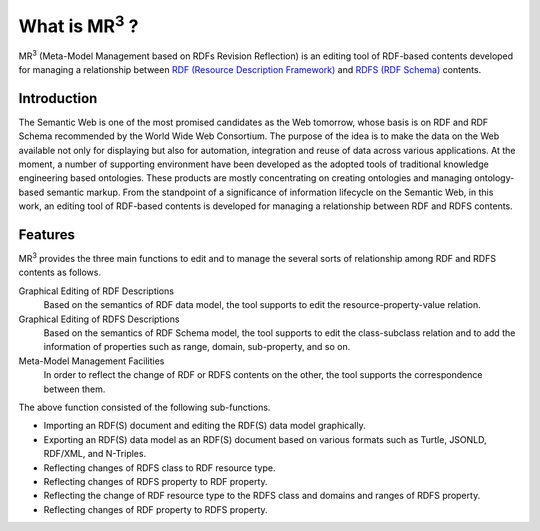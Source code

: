 What is MR\ :sup:`3` \?
=====================================
MR\ :sup:`3` \ (Meta-Model Management based on RDFs Revision Reflection) is an editing tool of RDF-based contents developed for managing a relationship between `RDF (Resource Description Framework) <https://www.w3.org/TR/rdf11-concepts/>`_  and `RDFS (RDF Schema) <https://www.w3.org/TR/rdf-schema/>`_ contents.

Introduction
--------------------
The Semantic Web is one of the most promised candidates as the Web tomorrow, whose basis is on RDF and RDF Schema recommended by the World Wide Web Consortium. The purpose of the idea is to make the data on the Web available not only for displaying but also for automation, integration and reuse of data across various applications. At the moment, a number of supporting environment have been developed as the adopted tools of traditional knowledge engineering based ontologies. These products are mostly concentrating on creating ontologies and managing ontology-based semantic markup. From the standpoint of a significance of information lifecycle on the Semantic Web, in this work, an editing tool of RDF-based contents is developed for managing a relationship between RDF and RDFS contents.

Features
----------------
MR\ :sup:`3` \ provides the three main functions to edit and to manage the several sorts of relationship among RDF and RDFS contents as follows.

Graphical Editing of RDF Descriptions
    Based on the semantics of RDF data model, the tool supports to edit the resource-property-value relation.
Graphical Editing of RDFS Descriptions
    Based on the semantics of RDF Schema model, the tool supports to edit the class-subclass relation and to add the information of properties such as range, domain, sub-property, and so on.
Meta-Model Management Facilities
    In order to reflect the change of RDF or RDFS contents on the other, the tool supports the correspondence between them.

The above function consisted of the following sub-functions.

* Importing an RDF(S) document and editing the RDF(S) data model graphically.
* Exporting an RDF(S) data model as an RDF(S) document based on various formats such as Turtle, JSONLD, RDF/XML, and N-Triples.
* Reflecting changes of RDFS class to RDF resource type.
* Reflecting changes of RDFS property to RDF property.
* Reflecting the change of RDF resource type to the RDFS class and domains and ranges of RDFS property.
* Reflecting changes of RDF property to RDFS property.